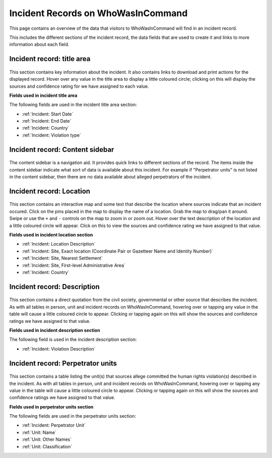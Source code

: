 Incident Records on WhoWasInCommand
===================================

This page contains an overview of the data that visitors to WhoWasInCommand will find in an incident record.

This includes the different sections of the incident record, the data fields that are used to create it and links to more information about each field.

Incident record: title area
---------------------------

.. figure:: _static/incident_record_anatomy_title_area.png
   :alt: 

This section contains key information about the incident. It also contains links to download and print actions for the displayed record. Hover over any value in the title area to display a little coloured circle; clicking on this will display the sources and confidence rating for we have assigned to each value.

**Fields used in incident title area**

The following fields are used in the incident title area section:

-  :ref:`Incident: Start Date`
-  :ref:`Incident: End Date`
-  :ref:`Incident: Country`
-  :ref:`Incident: Violation type`

Incident record: Content sidebar
-------------------------------

.. figure:: _static/incident_record_anatomy_content_sidebar.png
   :alt: 

The content sidebar is a navigation aid. It provides quick links to different sections of the record. The items inside the content sidebar indicate what sort of data is available about this incident. For example if "Perpetrator units" is not listed in the content sidebar, then there are no data available about alleged perpetrators of the incident.

Incident record: Location
-------------------------

.. figure:: _static/incident_record_anatomy_location.png
   :alt: 

This section contains an interactive map and some text that describe the location where sources indicate that an incident occured. Click on the pins placed in the map to display the name of a location. Grab the map to drag/pan it around. Swipe or use the ``+`` and ``-`` controls on the map to zoom in or zoom out. Hover over the text description of the location and a little coloured circle will appear. Click on this to view the sources and confidence rating we have assigned to that value.

**Fields used in incident location section**

-  :ref:`Incident: Location Description`
-  :ref:`Incident: Site, Exact location (Coordinate Pair or Gazetteer Name and Identity Number)`
-  :ref:`Incident: Site, Nearest Settlement`
-  :ref:`Incident: Site, First-level Administrative Area`
-  :ref:`Incident: Country`   

Incident record: Description
----------------------------

.. figure:: _static/incident_record_anatomy_description.png
   :alt: 

This section contains a direct quotation from the civil society, governmental or other source that describes the incident. As with all tables in person, unit and incident records on WhoWasInCommand, hovering over or tapping any value in the table will cause a little coloured circle to appear. Clicking or tapping again on this will show the sources and confidence ratings we have assigned to that value.

**Fields used in incident description section**

The following field is used in the incident description section:

-  :ref:`Incident: Violation Description`

Incident record: Perpetrator units
----------------------------------

.. figure:: _static/incident_record_anatomy_perpetrator_units.png
   :alt: 

This section contains a table listing the unit(s) that sources allege committed the human rights violation(s) described in the incident. As with all tables in person, unit and incident records on WhoWasInCommand, hovering over or tapping any value in the table will cause a little coloured circle to appear. Clicking or tapping again on this will show the sources and confidence ratings we have assigned to that value.

**Fields used in perpetrator units section**

The following fields are used in the perpetrator units section:

-  :ref:`Incident: Perpetrator Unit`
-  :ref:`Unit: Name`
-  :ref:`Unit: Other Names`
-  :ref:`Unit: Classification`
